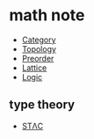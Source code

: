* math note

	 - [[file:./category.org][Category]]
	 - [[file:./topology.org][Topology]]
	 - [[file:./preorder.org][Preorder]]
	 - [[file:./lattice.org][Lattice]]
	 - [[file:./logic.org][Logic]]

** type theory

	 + [[file:./stlc.org][STΛC]]
